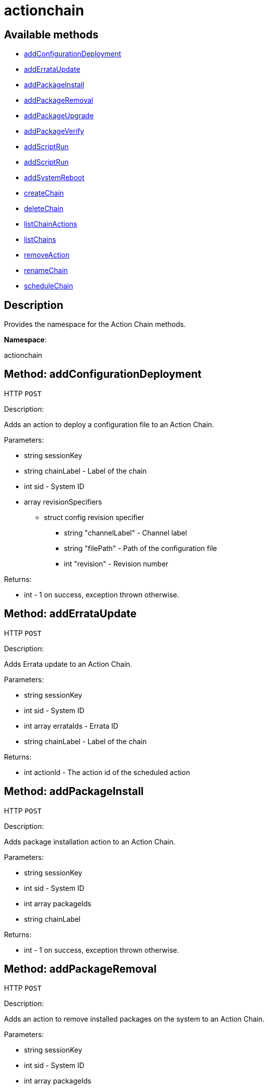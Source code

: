 [#apidoc-actionchain]
= actionchain


== Available methods

* <<apidoc-actionchain-addConfigurationDeployment-1303734497,addConfigurationDeployment>>
* <<apidoc-actionchain-addErrataUpdate-2045314417,addErrataUpdate>>
* <<apidoc-actionchain-addPackageInstall-1712647370,addPackageInstall>>
* <<apidoc-actionchain-addPackageRemoval-2102730438,addPackageRemoval>>
* <<apidoc-actionchain-addPackageUpgrade-1922344580,addPackageUpgrade>>
* <<apidoc-actionchain-addPackageVerify-1139273988,addPackageVerify>>
* <<apidoc-actionchain-addScriptRun-660743486,addScriptRun>>
* <<apidoc-actionchain-addScriptRun-1716645796,addScriptRun>>
* <<apidoc-actionchain-addSystemReboot-1705512923,addSystemReboot>>
* <<apidoc-actionchain-createChain-178405137,createChain>>
* <<apidoc-actionchain-deleteChain-1289292854,deleteChain>>
* <<apidoc-actionchain-listChainActions-2000880842,listChainActions>>
* <<apidoc-actionchain-listChains-1623510827,listChains>>
* <<apidoc-actionchain-removeAction-50592708,removeAction>>
* <<apidoc-actionchain-renameChain-2076770236,renameChain>>
* <<apidoc-actionchain-scheduleChain-448945595,scheduleChain>>

== Description

Provides the namespace for the Action Chain methods.

*Namespace*:

actionchain


[#apidoc-actionchain-addConfigurationDeployment-1303734497]
== Method: addConfigurationDeployment

HTTP `POST`

Description:

Adds an action to deploy a configuration file to an Action Chain.




Parameters:

* [.string]#string#  sessionKey
 
* [.string]#string#  chainLabel - Label of the chain
 
* [.int]#int#  sid - System ID
 
* [.array]#array#  revisionSpecifiers
** [.struct]#struct#  config revision specifier
*** [.string]#string#  "channelLabel" - Channel label
*** [.string]#string#  "filePath" - Path of the configuration file
*** [.int]#int#  "revision" - Revision number
 

Returns:

* [.int]#int#  - 1 on success, exception thrown otherwise.
 



[#apidoc-actionchain-addErrataUpdate-2045314417]
== Method: addErrataUpdate

HTTP `POST`

Description:

Adds Errata update to an Action Chain.




Parameters:

* [.string]#string#  sessionKey
 
* [.int]#int#  sid - System ID
 
* [.array]#int array#  errataIds - Errata ID
 
* [.string]#string#  chainLabel - Label of the chain
 

Returns:

* [.int]#int#  actionId - The action id of the scheduled action
 



[#apidoc-actionchain-addPackageInstall-1712647370]
== Method: addPackageInstall

HTTP `POST`

Description:

Adds package installation action to an Action Chain.




Parameters:

* [.string]#string#  sessionKey
 
* [.int]#int#  sid - System ID
 
* [.array]#int array#  packageIds
 
* [.string]#string#  chainLabel
 

Returns:

* [.int]#int#  - 1 on success, exception thrown otherwise.
 



[#apidoc-actionchain-addPackageRemoval-2102730438]
== Method: addPackageRemoval

HTTP `POST`

Description:

Adds an action to remove installed packages on the system to an Action
 Chain.




Parameters:

* [.string]#string#  sessionKey
 
* [.int]#int#  sid - System ID
 
* [.array]#int array#  packageIds
 
* [.string]#string#  chainLabel - Label of the chain
 

Returns:

* [.int]#int#  actionId - The action id of the scheduled action or exception
 



[#apidoc-actionchain-addPackageUpgrade-1922344580]
== Method: addPackageUpgrade

HTTP `POST`

Description:

Adds an action to upgrade installed packages on the system to an Action
 Chain.




Parameters:

* [.string]#string#  sessionKey
 
* [.int]#int#  sid - System ID
 
* [.array]#int array#  packageIds
 
* [.string]#string#  chainLabel - Label of the chain
 

Returns:

* [.int]#int#  actionId - The id of the action or throw an exception
 



[#apidoc-actionchain-addPackageVerify-1139273988]
== Method: addPackageVerify

HTTP `POST`

Description:

Adds an action to verify installed packages on the system to an Action
 Chain.




Parameters:

* [.string]#string#  sessionKey
 
* [.int]#int#  sid - System ID
 
* [.array]#int array#  packageIds
 
* [.string]#string#  chainLabel - Label of the chain
 

Returns:

* [.int]#int#  - 1 on success, exception thrown otherwise.
 



[#apidoc-actionchain-addScriptRun-660743486]
== Method: addScriptRun

HTTP `POST`

Description:

Add an action with label to run a script to an Action Chain.
 NOTE: The script body must be Base64 encoded!




Parameters:

* [.string]#string#  sessionKey
 
* [.int]#int#  sid - System ID
 
* [.string]#string#  chainLabel - Label of the chain
 
* [.string]#string#  scriptLabel - Label of the script
 
* [.string]#string#  uid - User ID on the particular system
 
* [.string]#string#  gid - Group ID on the particular system
 
* [.int]#int#  timeout - Timeout
 
* [.string]#string#  scriptBody - Base64 encoded script body
 

Returns:

* [.int]#int#  actionId - The id of the action or throw an exception
 



[#apidoc-actionchain-addScriptRun-1716645796]
== Method: addScriptRun

HTTP `POST`

Description:

Add an action to run a script to an Action Chain.
 NOTE: The script body must be Base64 encoded!




Parameters:

* [.string]#string#  sessionKey
 
* [.int]#int#  sid - System ID
 
* [.string]#string#  chainLabel - Label of the chain
 
* [.string]#string#  uid - User ID on the particular system
 
* [.string]#string#  gid - Group ID on the particular system
 
* [.int]#int#  timeout - Timeout
 
* [.string]#string#  scriptBody - Base64 encoded script body
 

Returns:

* [.int]#int#  actionId - The id of the action or throw an exception
 



[#apidoc-actionchain-addSystemReboot-1705512923]
== Method: addSystemReboot

HTTP `POST`

Description:

Add system reboot to an Action Chain.




Parameters:

* [.string]#string#  sessionKey
 
* [.int]#int#  sid - System ID
 
* [.string]#string#  chainLabel - Label of the chain
 

Returns:

* [.int]#int#  actionId - The action id of the scheduled action
 



[#apidoc-actionchain-createChain-178405137]
== Method: createChain

HTTP `POST`

Description:

Create an Action Chain.




Parameters:

* [.string]#string#  sessionKey
 
* [.string]#string#  chainLabel - Label of the chain
 

Returns:

* [.int]#int#  actionId - The ID of the created action chain
 



[#apidoc-actionchain-deleteChain-1289292854]
== Method: deleteChain

HTTP `POST`

Description:

Delete action chain by label.




Parameters:

* [.string]#string#  sessionKey
 
* [.string]#string#  chainLabel - Label of the chain
 

Returns:

* [.int]#int#  - 1 on success, exception thrown otherwise.
 



[#apidoc-actionchain-listChainActions-2000880842]
== Method: listChainActions

HTTP `GET`

Description:

List all actions in the particular Action Chain.




Parameters:

* [.string]#string#  sessionKey
 
* [.string]#string#  chainLabel - Label of the chain
 

Returns:

* [.array]#array# :
** [.struct]#struct#  entry
*** [.int]#int#  "id" - Action ID
*** [.string]#string#  "label" - Label of an Action
*** [.string]#string#  "created" - Created date/time
*** [.string]#string#  "earliest" - Earliest scheduled date/time
*** [.string]#string#  "type" - Type of the action
*** [.string]#string#  "modified" - Modified date/time
*** [.string]#string#  "cuid" - Creator UID
 



[#apidoc-actionchain-listChains-1623510827]
== Method: listChains

HTTP `GET`

Description:

List currently available action chains.




Parameters:

* [.string]#string#  sessionKey
 

Returns:

* [.array]#array# :
** [.struct]#struct#  chain
*** [.string]#string#  "label" - Label of an Action Chain
*** [.string]#string#  "entrycount" - Number of entries in the Action Chain
 



[#apidoc-actionchain-removeAction-50592708]
== Method: removeAction

HTTP `POST`

Description:

Remove an action from an Action Chain.




Parameters:

* [.string]#string#  sessionKey
 
* [.string]#string#  chainLabel - Label of the chain
 
* [.int]#int#  actionId - Action ID
 

Returns:

* [.int]#int#  - 1 on success, exception thrown otherwise.
 



[#apidoc-actionchain-renameChain-2076770236]
== Method: renameChain

HTTP `POST`

Description:

Rename an Action Chain.




Parameters:

* [.string]#string#  sessionKey
 
* [.string]#string#  previousLabel - Previous chain label
 
* [.string]#string#  newLabel - New chain label
 

Returns:

* [.int]#int#  - 1 on success, exception thrown otherwise.
 



[#apidoc-actionchain-scheduleChain-448945595]
== Method: scheduleChain

HTTP `POST`

Description:

Schedule the Action Chain so that its actions will actually occur.




Parameters:

* [.string]#string#  sessionKey
 
* [.string]#string#  chainLabel - Label of the chain
 
* [.dateTime.iso8601]#dateTime.iso8601#  date - Earliest date
 

Returns:

* [.int]#int#  - 1 on success, exception thrown otherwise.
 


